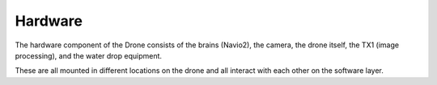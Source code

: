 Hardware
========

The hardware component of the Drone consists of the brains (Navio2), the camera, the drone itself, the TX1 (image processing), and the water drop equipment.

These are all mounted in different locations on the drone and all interact with each other on the software layer.
